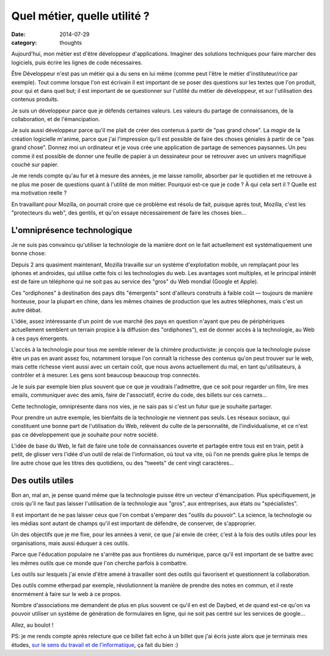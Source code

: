 Quel métier, quelle utilité ?
=============================

:date: 2014-07-29
:category: thoughts

Aujourd'hui, mon métier est d'être développeur d'applications. Imaginer des
solutions techniques pour faire marcher des logiciels, puis écrire les lignes
de code nécessaires.

Être Développeur n'est pas un métier qui a du sens en lui même (comme peut
l'être le métier d'instituteur/rice par exemple). Tout comme lorsque l'on est
écrivain il est important de se poser des questions sur les textes que l'on
produit, pour qui et dans quel but; il est important de se questionner sur
l'utilité du métier de développeur, et sur l'utilisation des contenus produits.

Je suis un développeur parce que je défends certaines valeurs. Les valeurs du
partage de connaissances, de la collaboration, et de l'émancipation.

Je suis aussi développeur parce qu'il me plait de créer des contenus à partir
de "pas grand chose". La *magie* de la création logicielle m'anime, parce que j'ai
l'impression qu'il est possible de faire des choses géniales à partir de ce "pas
grand chose". Donnez moi un ordinateur et je vous crée une application de
partage de semences paysannes. Un peu comme il est possible de donner une
feuille de papier à un dessinateur pour se retrouver avec un univers magnifique
couché sur papier.

Je me rends compte qu'au fur et à mesure des années, je me laisse ramollir,
absorber par le quotidien et me retrouve à ne plus me poser de questions
quant à l'utilité de mon métier. Pourquoi est-ce que je code ? À qui cela sert
il ? Quelle est ma motivation réelle ?

En travaillant pour Mozilla, on pourrait croire que ce problème est résolu de fait,
puisque après tout, Mozilla, c'est les "protecteurs du web", des
gentils, et qu'on essaye nécessairement de faire les choses bien…

L'omniprésence technologique
----------------------------

Je ne suis pas convaincu qu'utiliser la technologie de la manière dont on le
fait actuellement est systématiquement une bonne chose:

Depuis 2 ans quasiment maintenant, Mozilla travaille sur un système
d'exploitation mobile, un remplaçant pour les iphones et androides, qui utilise
cette fois ci les technologies du web. Les avantages sont multiples, et le
principal intérêt est de faire un téléphone qui ne soit pas au service
des "gros" du Web mondial (Google et Apple).

Ces "ordiphones" à destination des pays dits "émergents" sont d'ailleurs
construits à faible coût — toujours de manière honteuse, pour la plupart en
chine, dans les mêmes chaines de production que les autres téléphones, mais
c'est un autre débat.

L'idée, assez intéressante d'un point de vue marché (les pays en question
n'ayant que peu de périphériques actuellement semblent un terrain propice à la
diffusion des "ordiphones"), est de donner accès à la technologie, au Web à ces
pays émergents.

L'accès à la technologie pour tous me semble relever de la chimère
productiviste: je conçois que la technologie puisse être un pas en avant assez
fou, notamment lorsque l'on connaît la richesse des contenus qu'on peut trouver
sur le web, mais cette richesse vient aussi avec un certain coût, que nous
avons actuellement du mal, en tant qu'utilisateurs, à contrôler et à mesurer.
Les gens sont beaucoup beaucoup trop connectés.

Je le suis par exemple bien plus souvent que ce que je voudrais l'admettre, que
ce soit pour regarder un film, lire mes emails, communiquer avec des amis,
faire de l'associatif, écrire du code, des billets sur ces carnets…

Cette technologie, omniprésente dans nos vies, je ne sais pas si c'est un
futur que je souhaite partager.

Pour prendre un autre exemple, les bienfaits de la technologie ne viennent pas
seuls.  Les réseaux sociaux, qui constituent une bonne part de l'utilisation du
Web, relèvent du culte de la personnalité, de l'individualisme, et ce n'est pas
ce développement que je souhaite pour notre société.

L'idée de base du Web, le fait de faire une toile de connaissances ouverte et
partagée entre tous est en train, petit à petit, de glisser vers l'idée d'un
outil de relai de l'information, où tout va vite, où l'on ne prends guère
plus le temps de lire autre chose que les titres des quotidiens, ou des
"tweets" de cent vingt caractères…

Des outils utiles
-----------------

Bon an, mal an, je pense quand même que la technologie puisse être un vecteur
d'émancipation. Plus spécifiquement, je crois qu'il ne faut pas laisser
l'utilisation de la technologie aux "gros", aux entreprises, aux états ou
"spécialistes".

Il est important de ne pas laisser ceux que l'on combat s'emparer des "outils
du pouvoir". La science, la technologie ou les médias sont autant de champs
qu'il est important de défendre, de conserver, de s'approprier.

Un des objectifs que je me fixe, pour les années à venir, ce que j'ai envie de
créer, c'est à la fois des outils utiles pour les organisations, mais aussi
éduquer à ces outils.

Parce que l'éducation populaire ne s'arrête pas aux frontières du numérique,
parce qu'il est important de se battre avec les mêmes outils que ce monde que
l'on cherche parfois à combattre.

Les outils sur lesquels j'ai envie d'être amené à travailler sont des outils
qui favorisent et questionnent la collaboration.

Des outils comme etherpad par exemple, révolutionnent la manière de prendre des
notes en commun, et il reste énormément à faire sur le web à ce propos.

Nombre d'associations me demandent de plus en plus souvent ce qu'il en est de
Daybed, et de quand est-ce qu'on va pouvoir utiliser un système de génération
de formulaires en ligne, qui ne soit pas centré sur les services de google…

Allez, au boulot !

PS: je me rends compte après relecture que ce billet fait echo à un billet que
j'ai écris juste alors que je terminais mes études, `sur le sens du travail et
de l'informatique <{filename}2011.05.travailler-moins-mieux.rst>`_, ça fait du bien :)
